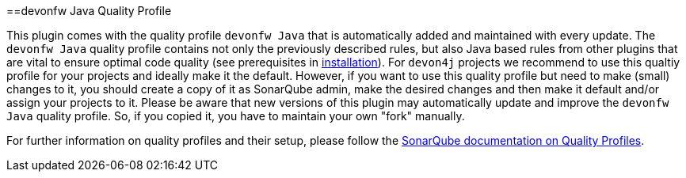 ==devonfw Java Quality Profile

This plugin comes with the quality profile `devonfw Java` that is automatically added and maintained with every update.
The `devonfw Java` quality profile contains not only the previously described rules, but also Java based rules from other plugins that are vital to ensure optimal code quality (see prerequisites in link:installation[installation]).
For `devon4j` projects we recommend to use this qualtiy profile for your projects and ideally make it the default.
However, if you want to use this quality profile but need to make (small) changes to it, you should create a copy of it as SonarQube admin, make the desired changes and then make it default and/or assign your projects to it.
Please be aware that new versions of this plugin may automatically update and improve the `devonfw Java` quality profile.
So, if you copied it, you have to maintain your own "fork" manually.

For further information on quality profiles and their setup, please follow the https://docs.sonarqube.org/latest/instance-administration/quality-profiles/[SonarQube documentation on Quality Profiles].
